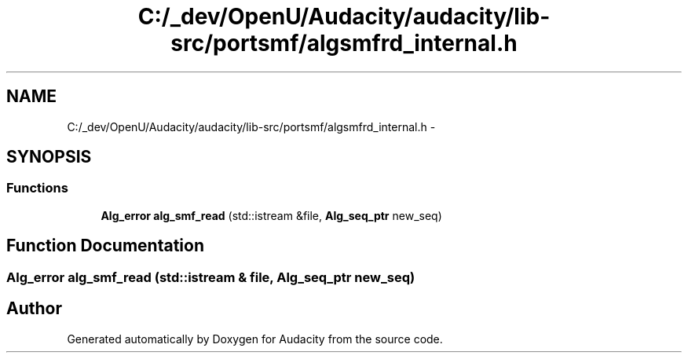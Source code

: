 .TH "C:/_dev/OpenU/Audacity/audacity/lib-src/portsmf/algsmfrd_internal.h" 3 "Thu Apr 28 2016" "Audacity" \" -*- nroff -*-
.ad l
.nh
.SH NAME
C:/_dev/OpenU/Audacity/audacity/lib-src/portsmf/algsmfrd_internal.h \- 
.SH SYNOPSIS
.br
.PP
.SS "Functions"

.in +1c
.ti -1c
.RI "\fBAlg_error\fP \fBalg_smf_read\fP (std::istream &file, \fBAlg_seq_ptr\fP new_seq)"
.br
.in -1c
.SH "Function Documentation"
.PP 
.SS "\fBAlg_error\fP alg_smf_read (std::istream & file, \fBAlg_seq_ptr\fP new_seq)"

.SH "Author"
.PP 
Generated automatically by Doxygen for Audacity from the source code\&.
